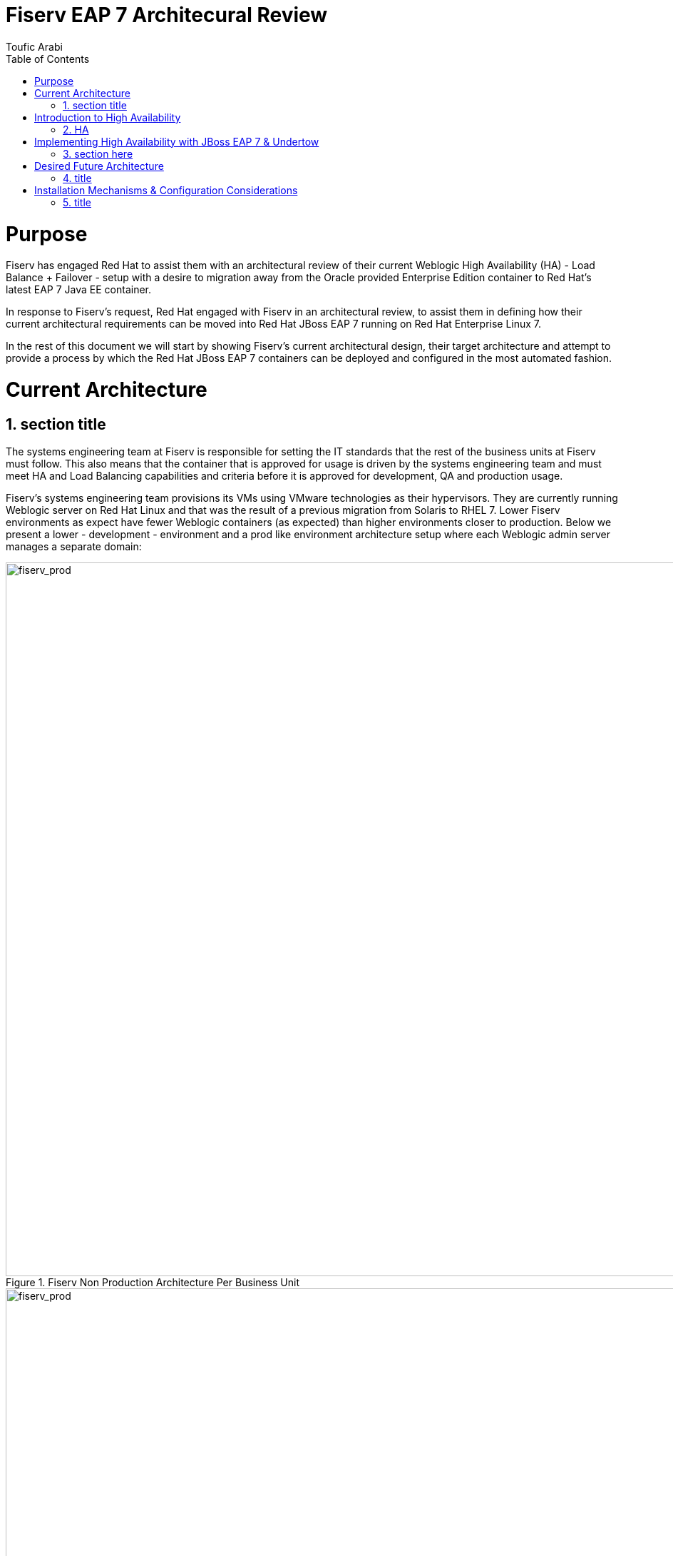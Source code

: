 = {subject}
:subject: Fiserv EAP 7 Architecural Review
:description: Fiserv Infrastructure Migration From Weblogic to Red Hat JBoss EAP 7
:doctype: book
:author: Toufic Arabi
:confidentiality: Confidential
:customer:  Fiserv
:listing-caption: Listing
:toc:
:toclevels: 6A
:sectnums:
:chapter-label:
:icons: font
ifdef::backend-pdf[]
:pdf-page-size: A4
:title-page-background-image: image:../images/header.jpeg[pdfwidth=8.0in,align=center]
:pygments-style: tango
:source-highlighter: coderay
endif::[]

= Purpose

Fiserv has engaged Red Hat to assist them with an architectural review of their current Weblogic High Availability (HA) - Load Balance + Failover -
setup with a desire to migration away from the Oracle provided Enterprise Edition container to Red Hat's latest EAP 7 Java EE container.

In response to Fiserv's request, Red Hat engaged with Fiserv in an architectural review, to assist them in defining how their current
architectural requirements can be moved into Red Hat JBoss EAP 7 running on Red Hat Enterprise Linux 7.

In the rest of this document we will start by showing Fiserv's current architectural design, their target architecture and attempt to
provide a process by which the Red Hat JBoss EAP 7 containers can be deployed and configured in the most automated fashion.

= Current Architecture

== section title
The systems engineering team at Fiserv is responsible for setting the IT standards that the rest of the business units at Fiserv must follow. This also means
that the container that is approved for usage is driven by the systems engineering team and must meet HA and Load Balancing capabilities and criteria before it is
approved for development, QA and production usage.

Fiserv's systems engineering team provisions its VMs using VMware technologies as their hypervisors. They are currently running Weblogic server on Red Hat Linux and that
was the result of a previous migration from Solaris to RHEL 7. Lower Fiserv environments as expect have fewer Weblogic containers (as expected) than higher environments
closer to production. Below we present a lower - development - environment and a prod like environment architecture setup where each Weblogic admin server manages a separate
domain:

[[img-plcc-soap]]
.Fiserv Non Production Architecture Per Business Unit
image::../images/fiserv_non_prod.png[fiserv_prod,1000,1000,align="center"]

[[img-plcc-soap]]
.Fiserv Production Architecture Per Business Unit
image::../images/fiserv_prod.png[fiserv_prod,1000,1000,align="center"]

= Introduction to High Availability

== HA

The words "High Availability", "Failover", and "clustering" are being used interchangeably nowadays and that causes architectural conversations to be mislead. It is important that we define
what these terms means and provide a proper context on what they offer when using them for a Java EE application and with regards to the JBoss EAP container.

JBoss EAP provides the following high availability services to guarantee the availability of deployed Java EE applications.

. *Load balancing* : This allows a service to handle a large number of requests by spreading the workload across multiple servers. A client can have timely responses from the service even in the event of a high volume of requests.
. *Failover* : This allows a client to have uninterrupted access to a service even in the event of hardware or network failures. If the service fails, another cluster member takes over the client’s requests so that it can continue processing.
Clustering is a term that encompasses all of these capabilities. Members of a cluster can be configured to share workloads (load balancing) and pick up client processing in the event of a failure of another cluster member (failover).

JBoss EAP supports high availability at several different levels using various components. Some of those components of the runtime and your applications that can be made highly-available are:

. Instances of the application server Web applications, when used in conjunction with the internal JBoss Web Server, Apache HTTP Server, Microsoft IIS, or Oracle iPlanet Web Server.
. Stateful and stateless session Enterprise JavaBeans (EJBs) Single sign-on (SSO) mechanisms
. HTTP sessions
. JMS services and message-driven beans (MDBs)
. Singleton MSC services
. Singleton deployments

*Clustering* is made available to JBoss EAP by the JGroups, Infinispan, and mod_cluster subsystems. The ha and full-ha profiles have these systems enabled. In JBoss EAP, these services start up and shut down on demand,
but they will only start up if an application configured as distributable is deployed on the servers.

There are two main caching policies using Infinispan that can setup: distributed vs replicated. You are highly encouraged to read about these strategies in the JBoss EAP 7 configuration guide and the SYNC vs ASYNC mode they
can be configured with.

= Implementing High Availability with JBoss EAP 7 & Undertow

== section here
1. load balancing with undertow

 . undertow as a dynamic load balancer
 using default u get static LB, and using HA u get dynamic with mod cluster
doing dynamic is better: https://www.quora.com/What-is-the-difference-between-static-balancing-and-dynamic-balancing

the filters have to be created on the undertow subsystem in the load balancer container

the multicast is done on both the LB and the app containers in mod cluster subsystem
and u configure the shared key on both the lb and the app server

 . undertow remains a part of the domain

. clustering with jgroups and infinispan
   .. basic cluster with UDP , can switch to TCP with --> put link here
   .. clustering EJBs: https://access.redhat.com/solutions/136963
   .. clustering messaging subsystem, data rep vs shared store: http://www.mastertheboss.com/jboss-server/jboss-jms/jms-clustering-in-wildfly-and-jboss-eap
   .. http session replication - </distributable> --> https://access.redhat.com/solutions/24898

   https://access.redhat.com/sites/default/files/attachments/eap7_1.pdf

. Failover of the domain controller: https://access.redhat.com/solutions/1247783

= Desired Future Architecture

== title

= Installation Mechanisms & Configuration Considerations

== title
